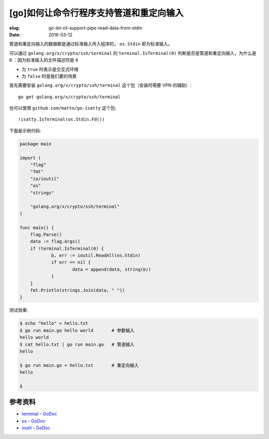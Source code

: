 [go]如何让命令行程序支持管道和重定向输入
==================================================
:slug: go-let-cli-support-pipe-read-data-from-stdin
:date: 2016-03-12

管道和重定向输入的数据都是通过标准输入传入程序的， ``os.Stdin`` 即为标准输入。

可以通过 ``golang.org/x/crypto/ssh/terminal`` 的 ``terminal.IsTerminal(0)``
判断是否是管道和重定向输入，为什么是 ``0`` ：因为标准输入的文件描述符是 ``0``

* 为 ``true`` 时表示是交互式环境
* 为 ``false`` 时是我们要的场景

首先需要安装 ``golang.org/x/crypto/ssh/terminal`` 这个包（安装时需要 VPN 的辅助）::

    go get golang.org/x/crypto/ssh/terminal

也可以使用 ``github.com/mattn/go-isatty`` 这个包::

    !isatty.IsTerminal(os.Stdin.Fd())


下面是示例代码:

.. code-block:: go

    package main
    
    import (
    	"flag"
    	"fmt"
    	"io/ioutil"
    	"os"
    	"strings"
    
    	"golang.org/x/crypto/ssh/terminal"
    )
    
    func main() {
    	flag.Parse()
    	data := flag.Args()
    	if !terminal.IsTerminal(0) {
    		b, err := ioutil.ReadAll(os.Stdin)
    		if err == nil {
    			data = append(data, string(b))
    		}
    	}
    	fmt.Println(strings.Join(data, " "))
    }


测试效果:

.. code-block:: shell

    $ echo "hello" > hello.txt
    $ go run main.go hello world       # 参数输入
    hello world
    $ cat hello.txt | go run main.go   # 管道输入
    hello

    $ go run main.go < hello.txt       # 重定向输入
    hello

    $


参考资料
------------

* `terminal - GoDoc <https://godoc.org/golang.org/x/crypto/ssh/terminal>`__
* `os - GoDoc <https://godoc.org/os>`__
* `ioutil - GoDoc <https://godoc.org/io/ioutil>`__

